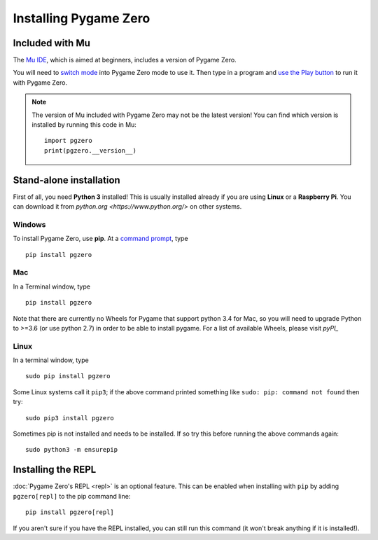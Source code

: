 Installing Pygame Zero
======================

Included with Mu
----------------

The `Mu IDE <https://codewith.mu>`_, which is aimed at beginners, includes a
version of Pygame Zero.

You will need to `switch mode <https://codewith.mu/en/tutorials/1.0/modes>`_
into Pygame Zero mode to use it. Then type in a program and
`use the Play button <https://codewith.mu/en/tutorials/1.0/pgzero>`_ to run it
with Pygame Zero.

.. note::

    The version of Mu included with Pygame Zero may not be the latest version!
    You can find which version is installed by running this code in Mu::

        import pgzero
        print(pgzero.__version__)


Stand-alone installation
------------------------

First of all, you need **Python 3** installed! This is usually installed
already if you are using **Linux** or a **Raspberry Pi**. You can download it
from `python.org <https://www.python.org/>` on other systems.


Windows
'''''''

To install Pygame Zero, use **pip**. At a `command prompt`__, type

.. __: https://www.lifewire.com/how-to-open-command-prompt-2618089

::

    pip install pgzero


Mac
'''

In a Terminal window, type

::

   pip install pgzero


Note that there are currently no Wheels for Pygame that support python 3.4 for Mac,
so you will need to upgrade Python to >=3.6 (or use python 2.7) in
order to be able to install pygame. For a list of available Wheels, please visit
`pyPI_`

.. _pyPI: https://pypi.org/project/Pygame/#files

Linux
'''''

In a terminal window, type

::

   sudo pip install pgzero


Some Linux systems call it ``pip3``; if the above command printed something
like ``sudo: pip: command not found`` then try::

    sudo pip3 install pgzero

Sometimes pip is not installed and needs to be installed. If so try this before
running the above commands again::


    sudo python3 -m ensurepip


.. _install-repl:

Installing the REPL
-------------------

:doc:`Pygame Zero's REPL <repl>` is an optional feature. This can be enabled
when installing with ``pip`` by adding ``pgzero[repl]`` to the pip command
line::

    pip install pgzero[repl]

If you aren't sure if you have the REPL installed, you can still run this
command (it won't break anything if it is installed!).

